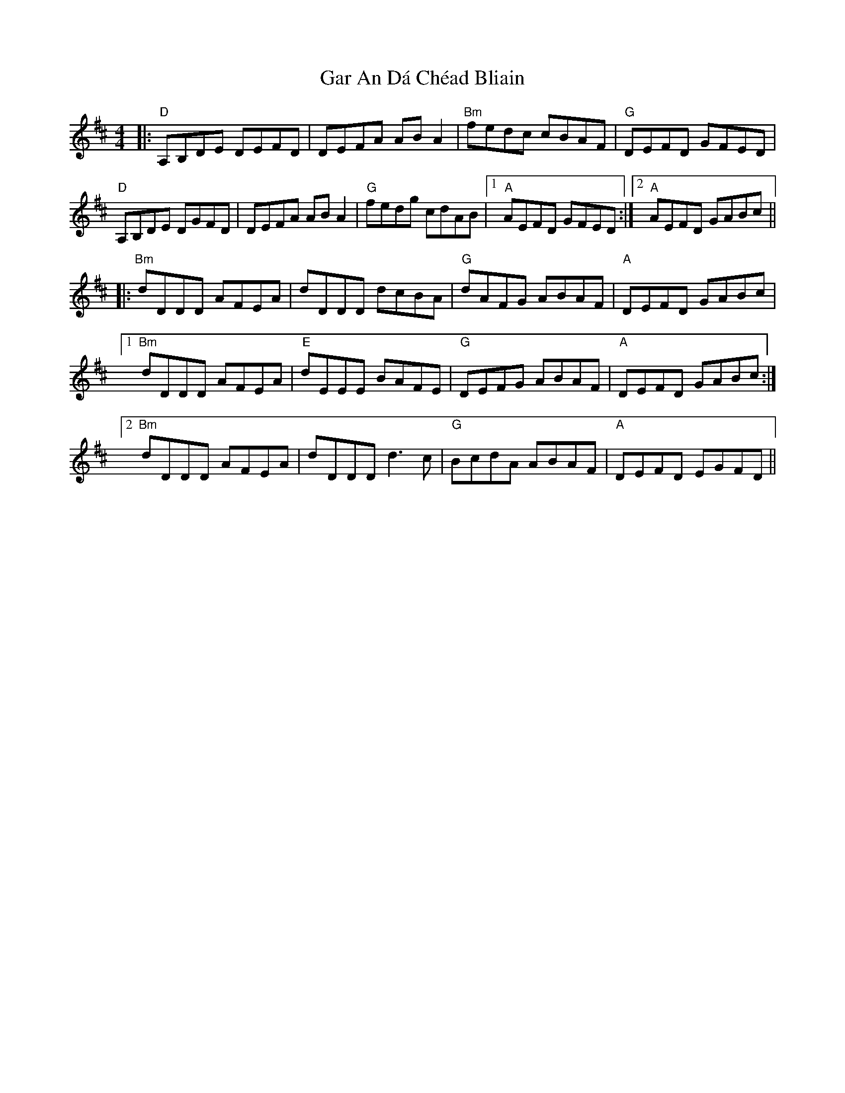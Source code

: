 X: 14809
T: Gar An Dá Chéad Bliain
R: reel
M: 4/4
K: Dmajor
|:"D" A,B,DE DEFD|DEFA AB A2|"Bm" fedc cBAF|"G" DEFD GFED|
"D" A,B,DE DGFD|DEFA AB A2|"G" fedg cdAB|1 "A" AEFD GFED:|2 "A" AEFD GABc||
|:"Bm" dDDD AFEA|dDDD dcBA|"G" dAFG ABAF|"A" DEFD GABc|
[1"Bm" dDDD AFEA|"E" dEEE BAFE|"G" DEFG ABAF|"A" DEFD GABc:|
[2"Bm" dDDD AFEA|dDDD d3 c|"G" BcdA ABAF|"A" DEFD EGFD||

